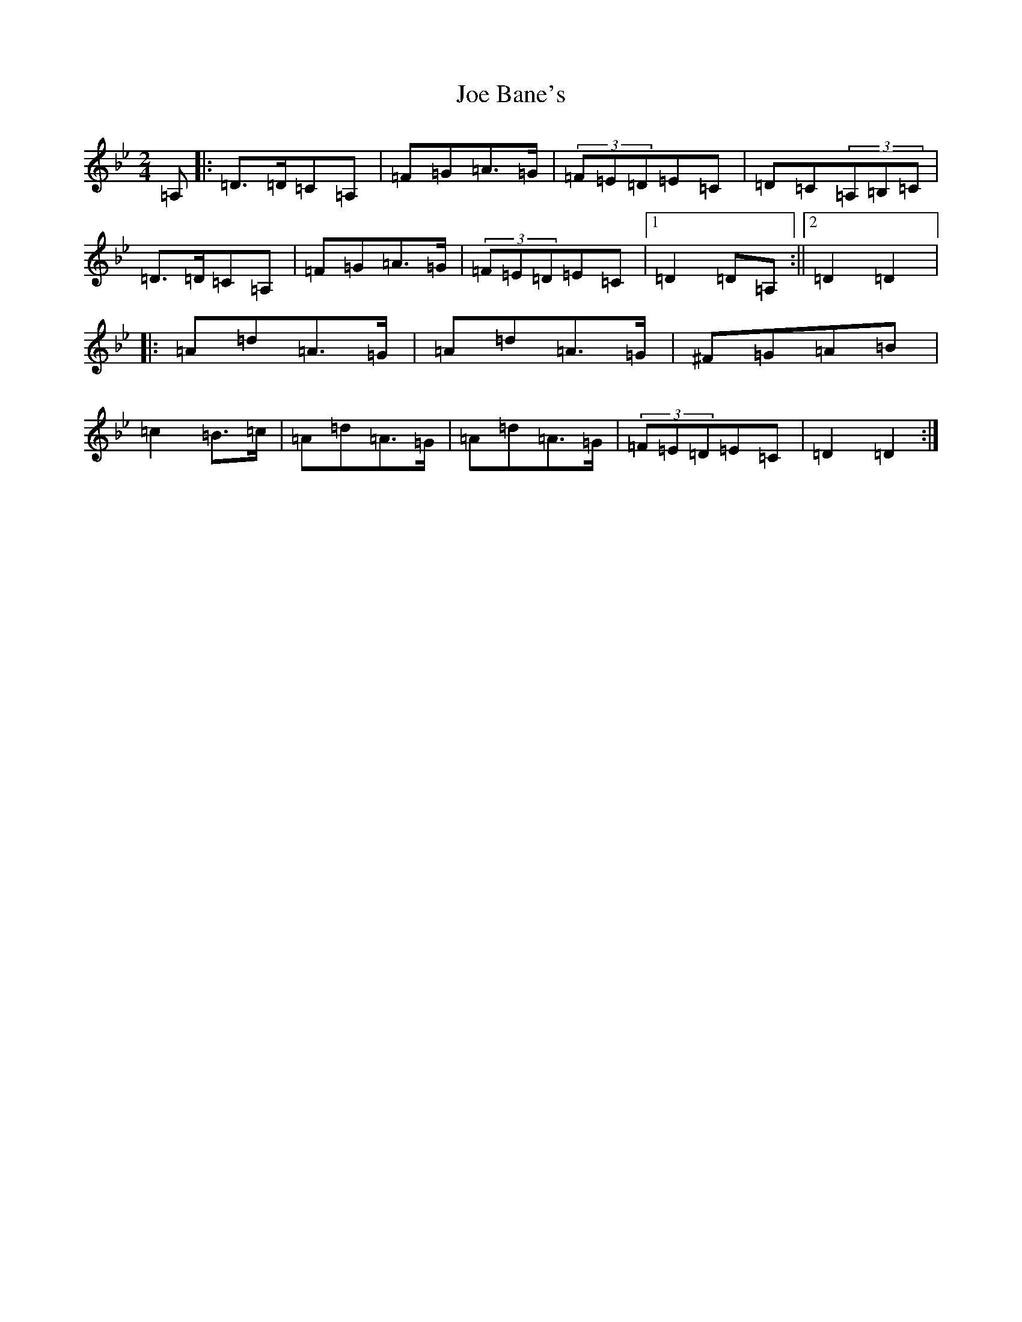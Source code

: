 X: 10572
T: Joe Bane's
S: https://thesession.org/tunes/3227#setting3227
Z: A Dorian
R: polka
M: 2/4
L: 1/8
K: C Dorian
=A,|:=D>=D=C=A,|=F=G=A>=G|(3=F=E=D=E=C|=D=C(3=A,=B,=C|=D>=D=C=A,|=F=G=A>=G|(3=F=E=D=E=C|1=D2=D=A,:||2=D2=D2|:=A=d=A>=G|=A=d=A>=G|^F=G=A=B|=c2=B>=c|=A=d=A>=G|=A=d=A>=G|(3=F=E=D=E=C|=D2=D2:|